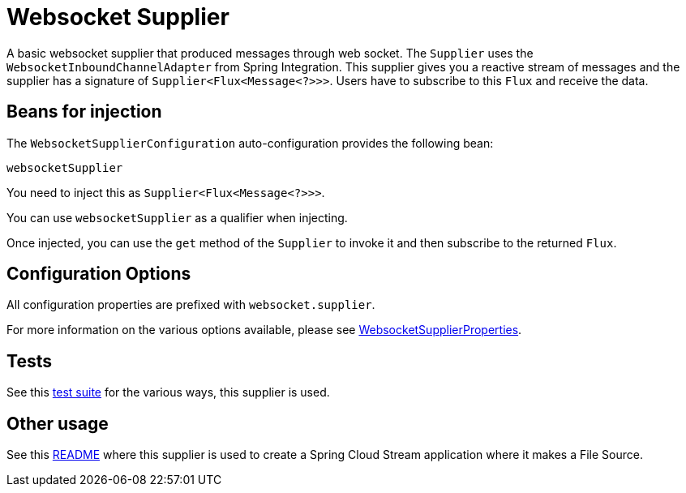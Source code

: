 # Websocket Supplier

A basic websocket supplier that produced messages through web socket.
The `Supplier` uses the `WebsocketInboundChannelAdapter` from Spring Integration.
This supplier gives you a reactive stream of messages and the supplier has a signature of `Supplier<Flux<Message<?>>>`.
Users have to subscribe to this `Flux` and receive the data.

## Beans for injection

The `WebsocketSupplierConfiguration` auto-configuration provides the following bean:

`websocketSupplier`

You need to inject this as `Supplier<Flux<Message<?>>>`.

You can use `websocketSupplier` as a qualifier when injecting.

Once injected, you can use the `get` method of the `Supplier` to invoke it and then subscribe to the returned `Flux`.

## Configuration Options

All configuration properties are prefixed with `websocket.supplier`.

For more information on the various options available, please see link:src/main/java/org/springframework/cloud/fn/supplier/websocket/WebsocketSupplierProperties.java[WebsocketSupplierProperties].

## Tests

See this link:src/test/java/org/springframework/cloud/fn/supplier/websocket/WebsocketSupplierTests.java[test suite] for the various ways, this supplier is used.

## Other usage

See this https://github.com/spring-cloud/stream-applications/blob/master/applications/source/websocket-source/README.adoc[README] where this supplier is used to create a Spring Cloud Stream application where it makes a File Source.